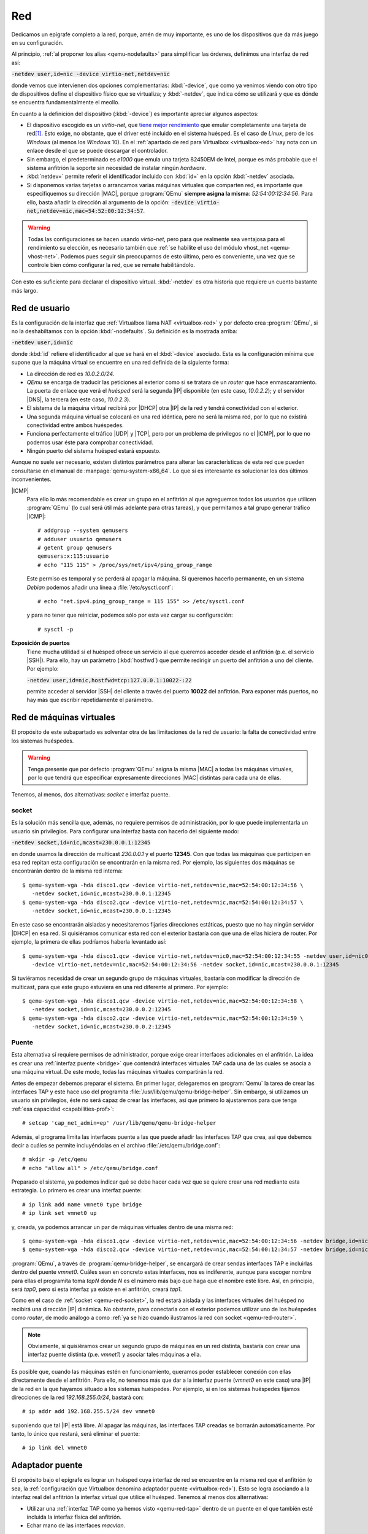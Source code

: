 .. _qemu-red:

Red
***
Dedicamos un epígrafe completo a la red, porque, amén de muy importante, es uno
de los dispositivos que da más juego en su configuración.

Al principio, :ref:`al proponer los alias <qemu-nodefaults>` para simplificar las
órdenes, definimos una interfaz de red así:

:code:`-netdev user,id=nic -device virtio-net,netdev=nic`

donde vemos que intervienen dos opciones complementarias: :kbd:`-device`, que
como ya venimos viendo con otro tipo de dispositivos define el dispositivo
físico que se virtualiza; y :kbd:`-netdev`, que indica cómo se utilizará y que
es dónde se encuentra fundamentalmente el meollo.

En cuanto a la definición del dispositivo (:kbd:`-device`) es importante
apreciar algunos aspectos:
 
* El dispositivo escogido es un *virtio-net*, que `tiene mejor rendimiento
  <https://www.redhat.com/en/blog/deep-dive-virtio-networking-and-vhost-net>`_
  que emular completamente una tarjeta de red\ [#]_. Esto exige, no obstante, que el
  driver esté incluido en el sistema huésped. Es el caso de *Linux*, pero de los
  *Windows* (al menos los *Windows* 10). En el :ref:`apartado de red para
  Virtualbox <virtualbox-red>` hay nota con un enlace desde el que se puede
  descargar el controlador.

* Sin embargo, el predeterminado es *e1000* que emula una tarjeta 82450EM de
  Intel, porque es más probable que el sistema anfitrión la soporte sin
  necesidad de instalar ningún *hardware*.

* :kbd:`netdev=` permite referir el identificador incluido con :kbd:`id=` en la
  opción :kbd:`-netdev` asociada.

* Si disponemos varias tarjetas o arrancamos varias máquinas virtuales que
  comparten red, es importante que especifiquemos su dirección |MAC|, porque
  :program:`QEmu` **siempre asigna la misma**: *52:54:00:12:34:56*. Para ello,
  basta añadir la dirección al argumento de la opción:
  :code:`-device virtio-net,netdev=nic,mac=54:52:00:12:34:57`.

.. warning:: Todas las configuraciones se hacen usando *virtio-net*, pero para
   que realmente sea ventajosa para el rendimiento su elección, es necesario
   también que :ref:`se habilite el uso del módulo vhost_net <qemu-vhost-net>`.
   Podemos pues seguir sin preocuparnos de esto último, pero es conveniente, una
   vez que se controle bien cómo configurar la red, que se remate habilitándolo.

Con esto es suficiente para declarar el dispositivo virtual. :kbd:`-netdev` es
otra historia que requiere un cuento bastante más largo.

Red de usuario
==============
Es la configuración de la interfaz que :ref:`Virtualbox llama NAT
<virtualbox-red>` y por defecto crea :program:`QEmu`, si no la deshabiltamos con
la opción :kbd:`-nodefaults`. Su definición es la mostrada arriba:

:code:`-netdev user,id=nic`

donde :kbd:`id` refiere el identificador al que se hará en el :kbd:`-device`
asociado. Esta es la configuración mínima que supone que la máquina virtual se
encuentre en una red definida de la siguiente forma:

* La dirección de red es *10.0.2.0/24*.
* *QEmu* se encarga de traducir las peticiones al exterior como si se tratara
  de un *router* que hace enmascaramiento. La puerta de enlace que verá el *huésped*
  será la segunda |IP| disponible (en este caso, *10.0.2.2*); y el servidor |DNS|,
  la tercera (en este caso, *10.0.2.3*).
* El sistema de la máquina virtual recibirá por |DHCP| otra |IP| de la red y
  tendrá conectividad con el exterior.
* Una segunda máquina virtual se colocará en una red idéntica, pero no será la
  misma red, por lo que no existirá conectividad entre ambos huéspedes.
* Funciona perfectamente el tráfico |UDP| y |TCP|, pero por un problema de
  privilegos no el |ICMP|, por lo que no podemos usar éste para comprobar conectividad.
* Ningún puerto del sistema huésped estará expuesto.

Aunque no suele ser necesario, existen distintos parámetros para alterar las
características de esta red que pueden consultarse en el manual de
:manpage:`qemu-system-x86_64`. Lo que sí es interesante es solucionar los dos
últimos inconvenientes.

.. _qemu-qemusers:

|ICMP|
   Para ello lo más recomendable es crear un grupo en el anfitrión al que
   agreguemos todos los usuarios que utilicen :program:`QEmu` (lo cual será útil
   más adelante para otras tareas), y que permitamos a tal grupo generar tráfico
   |ICMP|::

      # addgroup --system qemusers
      # adduser usuario qemusers
      # getent group qemusers
      qemusers:x:115:usuario
      # echo "115 115" > /proc/sys/net/ipv4/ping_group_range

   Este permiso es temporal y se perderá al apagar la máquina. Si queremos
   hacerlo permanente, en un sistema *Debian* podemos añadir una línea a
   :file:`/etc/sysctl.conf`::

      # echo "net.ipv4.ping_group_range = 115 155" >> /etc/sysctl.conf

   y para no tener que reiniciar, podemos sólo por esta vez cargar su configuración::

      # sysctl -p

**Exposición de puertos**
   Tiene mucha utilidad si el huésped ofrece un servicio al que queremos acceder
   desde el anfitrión (p.e. el servicio |SSH|). Para ello, hay un parámetro
   (:kbd:`hostfwd`) que permite redirigir un puerto del anfitrión a uno del
   cliente. Por ejemplo:

   :code:`-netdev user,id=nic,hostfwd=tcp:127.0.0.1:10022-:22`

   permite acceder al servidor |SSH| del cliente a través del puerto **10022**
   del anfitrión. Para exponer más puertos, no hay más que escribir
   repetidamente el parámetro.

Red de máquinas virtuales
=========================
El propósito de este subapartado es solventar otra de las limitaciones de la red
de usuario: la falta de conectividad entre los sistemas huéspedes.

.. warning:: Tenga presente que por defecto :program:`QEmu` asigna la misma
   |MAC| a todas las máquinas virtuales, por lo que tendrá que especificar
   expresamente direcciones |MAC| distintas para cada una de ellas.

Tenemos, al menos, dos alternativas: *socket* e interfaz puente.

.. _qemu-red-socket:

socket
------
Es la solución más sencilla que, además, no requiere permisos de administración,
por lo que puede implementarla un usuario sin privilegios. Para configurar una
interfaz basta con hacerlo del siguiente modo:

:code:`-netdev socket,id=nic,mcast=230.0.0.1:12345`

en donde usamos la dirección de multicast *230.0.0.1* y el puerto **12345**. Con
que todas las máquinas que participen en esa red repitan esta configuración se
encontrarán en la misma red. Por ejemplo, las siguientes dos máquinas se
encontrarán dentro de la misma red interna::

   $ qemu-system-vga -hda disco1.qcw -device virtio-net,netdev=nic,mac=52:54:00:12:34:56 \
      -netdev socket,id=nic,mcast=230.0.0.1:12345
   $ qemu-system-vga -hda disco2.qcw -device virtio-net,netdev=nic,mac=52:54:00:12:34:57 \
      -netdev socket,id=nic,mcast=230.0.0.1:12345

En este caso se encontrarán aisladas y necesitaremos fijarles direcciones
estáticas, puesto que no hay ningún servidor |DHCP| en esa red. Si quisiéramos
comunicar esta red con el exterior bastaría con que una de ellas hiciera de
router. Por ejemplo, la primera de ellas podríamos haberla levantado así:

.. _qemu-red-router:

::

   $ qemu-system-vga -hda disco1.qcw -device virtio-net,netdev=nic0,mac=52:54:00:12:34:55 -netdev user,id=nic0  \
      -device virtio-net,netdev=nic,mac=52:54:00:12:34:56 -netdev socket,id=nic,mcast=230.0.0.1:12345

Si tuviéramos necesidad de crear un segundo grupo de máquinas virtuales,
bastaría con modificar la dirección de multicast, para que este grupo estuviera
en una red diferente al primero. Por ejemplo::

   $ qemu-system-vga -hda disco1.qcw -device virtio-net,netdev=nic,mac=52:54:00:12:34:58 \
      -netdev socket,id=nic,mcast=230.0.0.2:12345
   $ qemu-system-vga -hda disco2.qcw -device virtio-net,netdev=nic,mac=52:54:00:12:34:59 \
      -netdev socket,id=nic,mcast=230.0.0.2:12345

.. todo:: Es interesante poder acceder directamente a esta red desde el
   anfitrión. El `blog de mcastelino propone una solución con socat
   <https://mcastelino.medium.com/qemu-virtual-networks-using-slirp-with-multicast-a258929944e1#06c9>`_
   que no me acaba de funcionar.

.. _qemu-red-tap:

Puente
------
Esta alternativa sí requiere permisos de administrador, porque exige crear
interfaces adicionales en el anfitrión. La idea es crear una :ref:`interfaz
puente <bridge>` que contendrá interfaces virtuales *TAP* cada una de las cuales
se asocia a una máquina virtual. De este modo, todas las máquinas virtuales
compartirán la red.

Antes de empezar debemos preparar el sistema. En primer lugar, delegaremos en
:program:`Qemu` la tarea de crear las interfaces TAP y este hace uso del
programita :file:`/usr/lib/qemu/qemu-bridge-helper`. Sin embargo, si utilizamos
un usuario sin privilegios, éste no será capaz de crear las interfaces, así que
primero lo ajustaremos para que tenga :ref:`esa capacidad <capabilities-prof>`::

   # setcap 'cap_net_admin=ep' /usr/lib/qemu/qemu-bridge-helper

Además, el programa limita las interfaces puente a las que puede añadir las
interfaces TAP que crea, así que debemos decir a cuáles se permite incluyéndolas
en el archivo :file:`/etc/qemu/bridge.conf`::

   # mkdir -p /etc/qemu
   # echo "allow all" > /etc/qemu/bridge.conf

Preparado el sistema, ya podemos indicar qué se debe hacer cada vez que se
quiere crear una red mediante esta estrategia. Lo primero es crear una interfaz
puente::

   # ip link add name vmnet0 type bridge
   # ip link set vmnet0 up

y, creada, ya podemos arrancar un par de máquinas virtuales dentro de una misma
red::

   $ qemu-system-vga -hda disco1.qcw -device virtio-net,netdev=nic,mac=52:54:00:12:34:56 -netdev bridge,id=nic,br=vmnet0
   $ qemu-system-vga -hda disco2.qcw -device virtio-net,netdev=nic,mac=52:54:00:12:34:57 -netdev bridge,id=nic,br=vmnet0

:program:`QEmu`, a través de :program:`qemu-bridge-helper`, se encargará de
crear sendas interfaces TAP e incluirlas dentro del puente *vmnet0*. Cuáles sean
en concreto estas interfaces, nos es indiferente, aunque para escoger nombre para
ellas el programita toma *tapN* donde *N* es el número más bajo que haga que el
nombre esté libre. Así, en principio, será *tap0*, pero si esta interfaz ya
existe en el anfitrión, creará *tap1*.

Como en el caso de :ref:`socket <qemu-red-socket>`, la red estará aislada y las
interfaces virtuales del huésped no recibirá una dirección |IP| dinámica. No
obstante, para conectarla con el exterior podemos utilizar uno de los huéspedes
como *router*, de modo análogo a como :ref:`ya se hizo cuando ilustramos la red
con socket <qemu-red-router>`.

.. note:: Obviamente, si quisiéramos crear un segundo grupo de máquinas en un
   red distinta, bastaría con crear una interfaz puente distinta (p.e. *vmnet1*)
   y asociar tales máquinas a ella.

Es posible que, cuando las máquinas estén en funcionamiento, queramos poder
establecer conexión con ellas directamente desde el anfitrión. Para ello, no
tenemos más que dar a la interfaz puente (*vmnet0* en este caso) una |IP| de la
red en la que hayamos situado a los sistemas huéspedes. Por ejemplo, si en los
sistemas huéspedes fijamos direcciones de la red *192.168.255.0/24*, bastará
con::

   # ip addr add 192.168.255.5/24 dev vmnet0

suponiendo que tal |IP| está libre. Al apagar las máquinas, las interfaces TAP
creadas se borrarán automáticamente. Por tanto, lo único que restará, será
eliminar el puente::

   # ip link del vmnet0

.. seealso:: Exploraremos la posibilidad de automatizar la creación de las
   interfaces necesarias en el epígrafe en que proponemos un :ref:`script de
   arranque <qemu-script>`. 

.. http://www.kaizou.org/2018/06/qemu-bridge.html

Adaptador puente
================
El propósito bajo el epígrafe es lograr un huésped cuya interfaz de red se
encuentre en la misma red que el anfitrión (o sea, la :ref:`configuración que
Virtualbox denomina adaptador puente <virtualbox-red>`). Esto se logra asociando
a la interfaz real del anfitrión la interfaz virtual que utilice el huésped.
Tenemos al menos dos alternativas:

- Utilizar una :ref:`interfaz TAP como ya hemos visto <qemu-red-tap>` dentro de
  un puente en el que también esté incluida la interfaz física del anfitrión.

- Echar mano de las interfaces *macvlan*.

.. _qemu-red-puente-tap:

Puente
------
Esta alternativa exige que ya tengamos preparado el anfitrión, y hayamos
agregado la interfaz física a un puente. En *Debian* esto se traduciría en una
configuración dentro de :file:`/etc/network/interfaces` semejante a esta::

   # Interfaz física.
   allow-hotplug eth0
   iface eth0 inet manual
      up  ip link set $IFACE up
      down ip link set $IFACE down

   # Interfaz puente en que se incluye la anterior
   auto br0
   iface br0 inet dhcp
      bridge_ports eth0
      bridge_maxwait 2

donde suponemos que el anfitrión recibe una |IP| dinámicamente. Con esta
situación, el puente ya está creado de antemano, con lo que para arrancar una
máquina en la misma red que la del anfitrión no habrá más que hacer lo
siguiente::

   $ qemu-system-vga -hda disco.qcw -device virtio-net,netdev=nic -netdev bridge,id=nic,br=br0

supuesto, claro está, que hayamos preparado
:file:`/usr/lib/qemu/qemu-brigde-helper`, como se explicó en el epígrafe
anterior, para que sea capaz de crear las interfaces TAP.

.. _qemu-red-puente-macvtap:

MACVLAN
-------
La otra alternativa es más eficiente y, en principio, no exige configurar la
interfaz física del anfitrión de un modo especial. Simplemente, antes de
arrancar la máquina deberemos preparar una interfaz derivada del siguiente
modo::

   # ip link add link eth0 name macvtap0 address 52:54:00:12:34:56 type macvtap mode bridge
   # ip link set macvtap0 up

La primera orden creará un dispositivo de caracteres :file:`/dev/tapN` donde *N*
es un número que puede consultarse en
:file:`/sys/class/net/nombre_interfaz/ifindex`. El problema es que el usuario
deberá poder leer y escribir en él, si queremos que funcione este método.  Para
ello podemos cambiar los permisos cada vez que creamos una nueva interfaz::

   # chgrp qemusers /dev/tap$(</sys/class/net/macvtap0/ifindex)
   # chmod g+w /dev/tap$(</sys/class/net/macvtap0/ifindex)

o bien crear una regla para que cuando se cree un dispositivo de este tipo lo
haga siempre con estos permisos::

   # cat >> /etc/udev/rules.d/55-qemuperm.rules
   KERNEL=="tap*", ACTION=="add", GROUP="qemusers", MODE="0660"

.. note:: Hemos supuesto que hemos creado un grupo *qemusers* donde se
   encontrarán todos los usuarios que usen :program:`QEmu` tal como sugerimos
   para :ref:`resolver el ping en una red de usuario <qemu-qemusers>`.

Preparado el sistema, podremos arrancar la máquina de este modo::

   $ qemu-system-vga -hda disco.qcw -device virtio-net,netdev=nic,mac=$(</sys/class/net/macvtap0/address) \
        -netdev tap,id=nic,fd=3 3<>/dev/tap$(</sys/class/net/macvtap0/ifindex)

donde puede observarse que la |MAC| de la interfaz macvtap coincide con la |MAC|
que se asigne a la interfaz virtualizada del anfitrión y, además, se usa el
descriptor de archivo **3**.

El problema de esta solución es que las interfaces derivadas carecen de
conectividad con la interfaz física. Esto supone que los huéspedes (en caso de que
haya varios) podrán comunicarse entre sí y comunicarse con el exterior, pero no
con el propio anfitrión (y viceversa). La solución es que el anfitrión no use directamente la
interfaz física, sino también una interfaz macvlan. En consecuencia, su
configuración para *Debian* debería ser así::

   # Interfaz física.
   allow-hotplug eth0
   iface eth0 inet manual
      up   ip link set dev $IFACE up
      down ip link set dev $IFACE down

   # Interfaz derivada de la anterior
   auto ethost
   iface ethost inet dhcp
      pre-up    ip link add link eth0 name $IFACE type macvtap mode bridge
      post-down ip link del dev $IFACE

De este modo, el anfitrión se comunicará también a través de una interfaz macvtap
(*ethost*) y, en consecuencia, no quedará aislado de los huéspedes.

.. rubric:: Notas al pie

.. [#] Pero esto será realmente cierto si también se :ref:`usa el módulo del
       kernel vhost_net <qemu-vhost-net>`.

.. |TCP| replace:: :abbr:`TCP (Transmission Control Protocol)`
.. |UDP| replace:: :abbr:`UDP (User Datagram Protocol)`
.. |ICMP| replace:: :abbr:`ICMP (Internet Control Message Protocol)`
.. |MAC| replace:: :abbr:`MAC (Media Access Control)`
